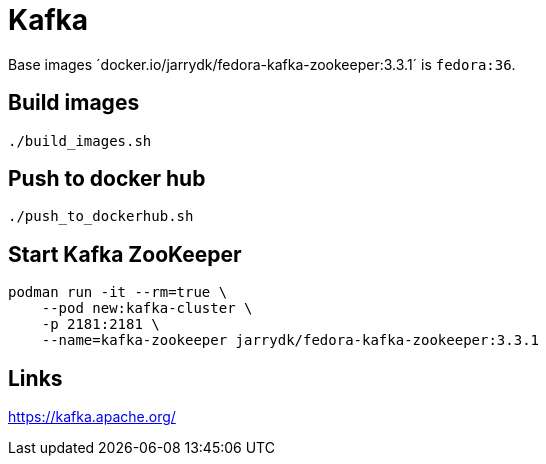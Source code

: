 = Kafka

Base images ´docker.io/jarrydk/fedora-kafka-zookeeper:3.3.1´ is `fedora:36`.

== Build images

[sourch,bash]
----
./build_images.sh
----

== Push to docker hub

[sourch,bash]
----
./push_to_dockerhub.sh
----

== Start Kafka ZooKeeper

[sourch,bash]
----
podman run -it --rm=true \
    --pod new:kafka-cluster \
    -p 2181:2181 \
    --name=kafka-zookeeper jarrydk/fedora-kafka-zookeeper:3.3.1
----

== Links

https://kafka.apache.org/